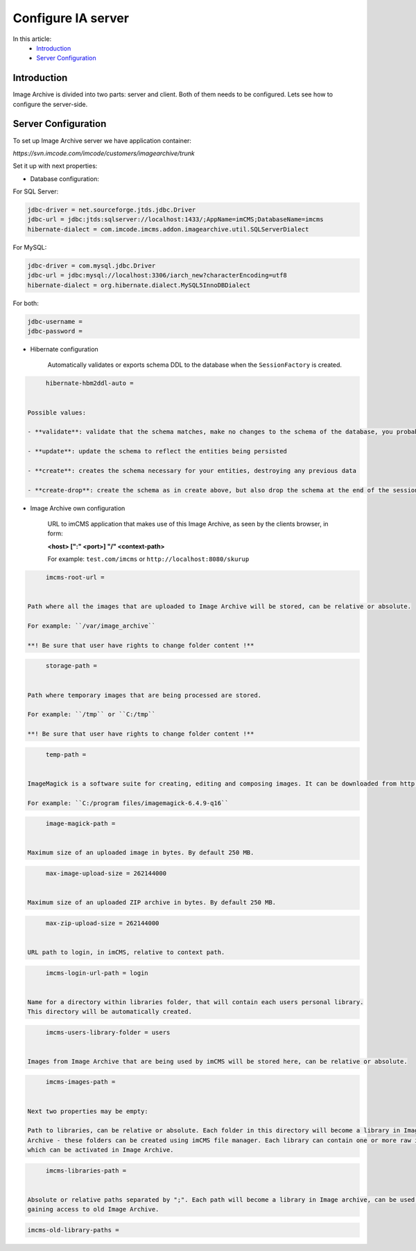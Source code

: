 Configure IA server
===================

In this article:
    - `Introduction`_
    - `Server Configuration`_

Introduction
------------

Image Archive is divided into two parts: server and client. Both of them needs to be configured. Lets see how to
configure the server-side.

Server Configuration
--------------------

To set up Image Archive server we have application container:

`https://svn.imcode.com/imcode/customers/imagearchive/trunk`

Set it up with next properties:

* Database configuration:

For SQL Server:

.. code-block:: properties

        jdbc-driver = net.sourceforge.jtds.jdbc.Driver
        jdbc-url = jdbc:jtds:sqlserver://localhost:1433/;AppName=imCMS;DatabaseName=imcms
        hibernate-dialect = com.imcode.imcms.addon.imagearchive.util.SQLServerDialect


For MySQL:

.. code-block:: properties

        jdbc-driver = com.mysql.jdbc.Driver
        jdbc-url = jdbc:mysql://localhost:3306/iarch_new?characterEncoding=utf8
        hibernate-dialect = org.hibernate.dialect.MySQL5InnoDBDialect


For both:

.. code-block:: properties

        jdbc-username =
        jdbc-password =


* Hibernate configuration

   Automatically validates or exports schema DDL to the database when the ``SessionFactory`` is created.

.. code-block:: properties

        hibernate-hbm2ddl-auto =


   Possible values:

   - **validate**: validate that the schema matches, make no changes to the schema of the database, you probably want this for production

   - **update**: update the schema to reflect the entities being persisted

   - **create**: creates the schema necessary for your entities, destroying any previous data

   - **create-drop**: create the schema as in create above, but also drop the schema at the end of the session. This is great in early development or for testing.

* Image Archive own configuration

   URL to imCMS application that makes use of this Image Archive, as seen by the clients browser, in form:

   **<host> [":" <port>] "/" <context-path>**

   For example: ``test.com/imcms`` or ``http://localhost:8080/skurup``

.. code-block:: properties

        imcms-root-url =


   Path where all the images that are uploaded to Image Archive will be stored, can be relative or absolute.

   For example: ``/var/image_archive``

   **! Be sure that user have rights to change folder content !**

.. code-block:: properties

        storage-path =


   Path where temporary images that are being processed are stored.

   For example: ``/tmp`` or ``C:/tmp``

   **! Be sure that user have rights to change folder content !**

.. code-block:: properties

        temp-path =


   ImageMagick is a software suite for creating, editing and composing images. It can be downloaded from http://www.imagemagick.org. This path should lead to where ImageMagick is installed, and is required only on windows. For linux leave it empty.

   For example: ``C:/program files/imagemagick-6.4.9-q16``

.. code-block:: properties

        image-magick-path =


   Maximum size of an uploaded image in bytes. By default 250 MB.

.. code-block:: properties

        max-image-upload-size = 262144000


   Maximum size of an uploaded ZIP archive in bytes. By default 250 MB.

.. code-block:: properties

        max-zip-upload-size = 262144000


   URL path to login, in imCMS, relative to context path.

.. code-block:: properties

        imcms-login-url-path = login


   Name for a directory within libraries folder, that will contain each users personal library.
   This directory will be automatically created.

.. code-block:: properties

        imcms-users-library-folder = users


   Images from Image Archive that are being used by imCMS will be stored here, can be relative or absolute.

.. code-block:: properties

        imcms-images-path =


   Next two properties may be empty:

   Path to libraries, can be relative or absolute. Each folder in this directory will become a library in Image
   Archive - these folders can be created using imCMS file manager. Each library can contain one or more raw images
   which can be activated in Image Archive.

.. code-block:: properties

        imcms-libraries-path =


   Absolute or relative paths separated by ";". Each path will become a library in Image archive, can be used for
   gaining access to old Image Archive.

.. code-block:: properties

        imcms-old-library-paths =


